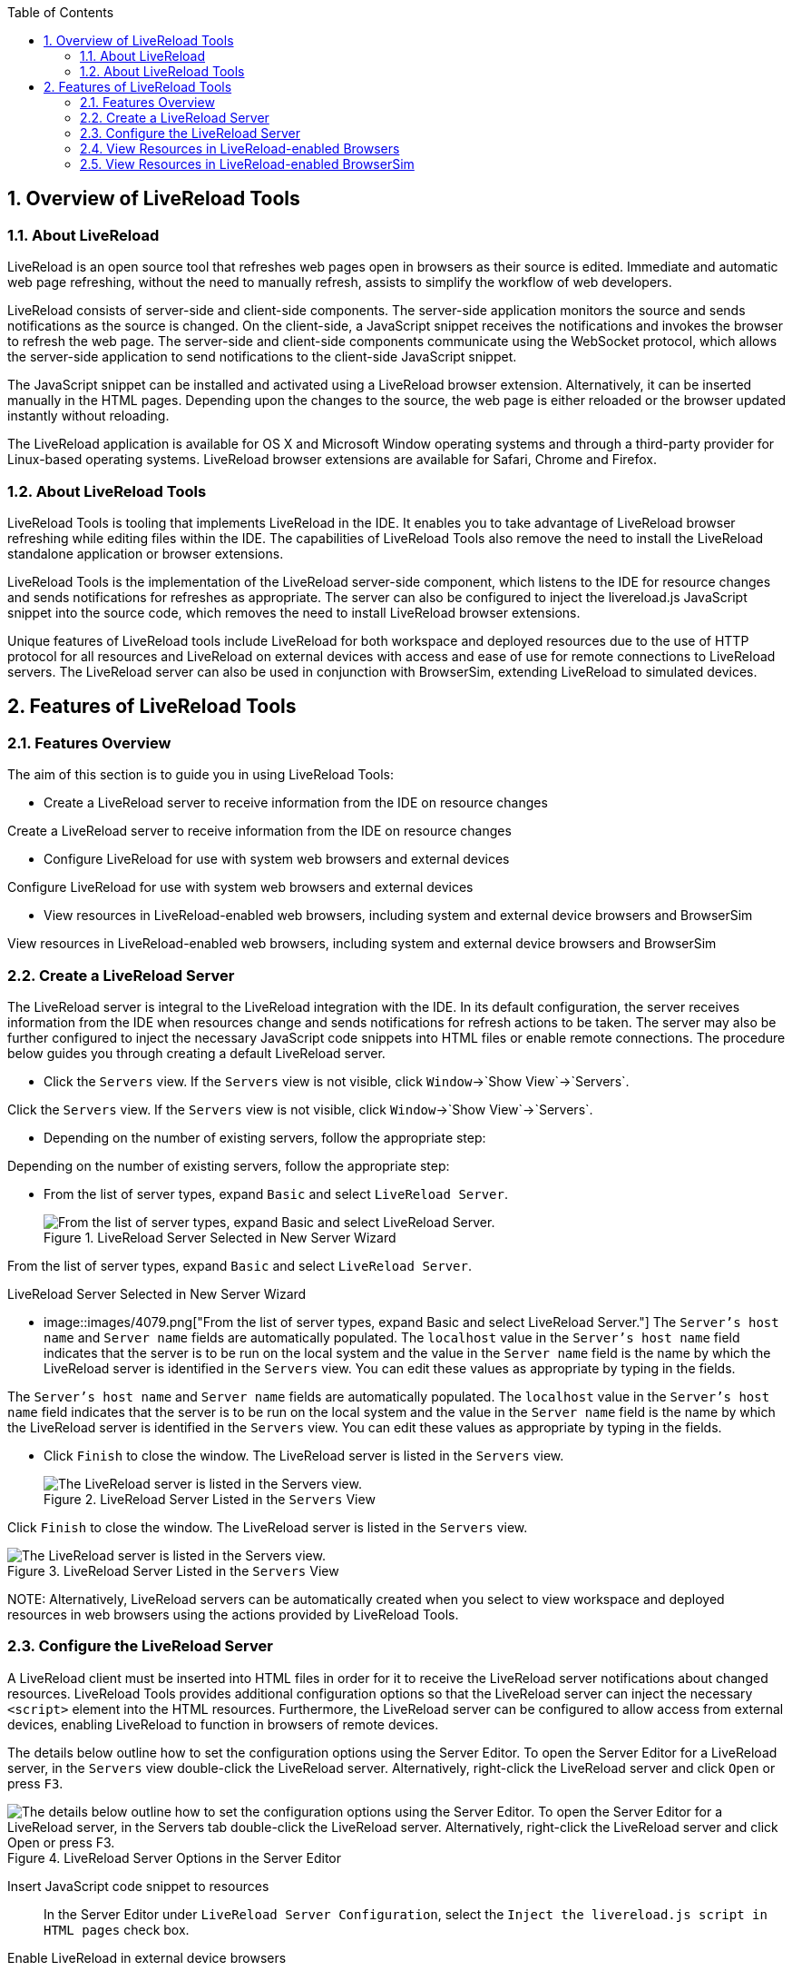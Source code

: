 :numbered:
:doctype: book
:toc: left
:icons: font


[[sect-overview-of-livereload-tools]]
== Overview of LiveReload Tools

[[about-livereload]]
=== About LiveReload


LiveReload is an open source tool that refreshes web pages open in browsers as their source is edited.
Immediate and automatic web page refreshing, without the need to manually refresh, assists to simplify the workflow of web developers.



LiveReload consists of server-side and client-side components.
The server-side application monitors the source and sends notifications as the source is changed.
On the client-side, a JavaScript snippet receives the notifications and invokes the browser to refresh the web page.
The server-side and client-side components communicate using the WebSocket protocol, which allows the server-side application to send notifications to the client-side JavaScript snippet.



The JavaScript snippet can be installed and activated using a LiveReload browser extension.
Alternatively, it can be inserted manually in the HTML pages.
Depending upon the changes to the source, the web page is either reloaded or the browser updated instantly without reloading.



The LiveReload application is available for OS X and Microsoft Window operating systems and through a third-party provider for Linux-based operating systems.
LiveReload browser extensions are available for Safari, Chrome and Firefox.


[[about-livereload-tools]]
=== About LiveReload Tools


LiveReload Tools is tooling that implements LiveReload in the IDE. It enables you to take advantage of LiveReload browser refreshing while editing files within the IDE. The capabilities of LiveReload Tools also remove the need to install the LiveReload standalone application or browser extensions.



LiveReload Tools is the implementation of the LiveReload server-side component, which listens to the IDE for resource changes and sends notifications for refreshes as appropriate.
The server can also be configured to inject the livereload.js JavaScript snippet into the source code, which removes the need to install LiveReload browser extensions.



Unique features of LiveReload tools include LiveReload for both workspace and deployed resources due to the use of HTTP protocol for all resources and LiveReload on external devices with access and ease of use for remote connections to LiveReload servers.
The LiveReload server can also be used in conjunction with BrowserSim, extending LiveReload to simulated devices.


[[sect-features-of-livereload-tools]]
== Features of LiveReload Tools

[[features-overview3]]
=== Features Overview


The aim of this section is to guide you in using LiveReload Tools:


* Create a LiveReload server to receive information from the IDE on resource changes


Create a LiveReload server to receive information from the IDE on resource changes

* Configure LiveReload for use with system web browsers and external devices


Configure LiveReload for use with system web browsers and external devices

* View resources in LiveReload-enabled web browsers, including system and external device browsers and BrowserSim


View resources in LiveReload-enabled web browsers, including system and external device browsers and BrowserSim


[[create-a-livereload-server]]
=== Create a LiveReload Server


The LiveReload server is integral to the LiveReload integration with the IDE. In its default configuration, the server receives information from the IDE when resources change and sends notifications for refresh actions to be taken.
The server may also be further configured to inject the necessary JavaScript code snippets into HTML files or enable remote connections.
The procedure below guides you through creating a default LiveReload server.


[]
* Click the `Servers` view.
  If the `Servers` view is not visible, click `Window`&rarr;`Show View`&rarr;`Servers`.


Click the `Servers` view.
If the `Servers` view is not visible, click `Window`&rarr;`Show View`&rarr;`Servers`.

* Depending on the number of existing servers, follow the appropriate step:
+


Depending on the number of existing servers, follow the appropriate step:

* From the list of server types, expand `Basic` and select `LiveReload Server`.
+
.LiveReload Server Selected in New Server Wizard
image::images/4079.png["From the list of server types, expand Basic and select LiveReload Server."]


From the list of server types, expand `Basic` and select `LiveReload Server`.


.LiveReload Server Selected in New Server Wizard
* image::images/4079.png["From the list of server types, expand Basic and select LiveReload Server."]
  The `Server's host name` and `Server name` fields are automatically populated.
  The `localhost` value in the `Server's host name` field indicates that the server is to be run on the local system and the value in the `Server name` field is the name by which the LiveReload server is identified in the `Servers` view.
  You can edit these values as appropriate by typing in the fields.


The `Server's host name` and `Server name` fields are automatically populated.
The `localhost` value in the `Server's host name` field indicates that the server is to be run on the local system and the value in the `Server name` field is the name by which the LiveReload server is identified in the `Servers` view.
You can edit these values as appropriate by typing in the fields.

* Click `Finish` to close the window.
  The LiveReload server is listed in the `Servers` view.
+
.LiveReload Server Listed in the `Servers` View
image::images/4080.png["The LiveReload server is listed in the Servers view."]


Click `Finish` to close the window.
The LiveReload server is listed in the `Servers` view.


.LiveReload Server Listed in the `Servers` View
image::images/4080.png["The LiveReload server is listed in the Servers view."]
NOTE: 
Alternatively, LiveReload servers can be automatically created when you select to view workspace and deployed resources in web browsers using the actions provided by LiveReload Tools.


[[configure-the-livereload-server]]
=== Configure the LiveReload Server


A LiveReload client must be inserted into HTML files in order for it to receive the LiveReload server notifications about changed resources.
LiveReload Tools provides additional configuration options so that the LiveReload server can inject the necessary `<script>` element into the HTML resources.
Furthermore, the LiveReload server can be configured to allow access from external devices, enabling LiveReload to function in browsers of remote devices.



The details below outline how to set the configuration options using the Server Editor.
To open the Server Editor for a LiveReload server, in the `Servers` view double-click the LiveReload server.
Alternatively, right-click the LiveReload server and click `Open` or press `F3`.


.LiveReload Server Options in the Server Editor
image::images/4078.png["The details below outline how to set the configuration options using the Server Editor. To open the Server Editor for a LiveReload server, in the Servers tab double-click the LiveReload server. Alternatively, right-click the LiveReload server and click Open or press F3."]

Insert JavaScript code snippet to resources;;
  
  In the Server Editor under `LiveReload Server Configuration`, select the `Inject the livereload.js script in HTML pages` check box.

Enable LiveReload in external device browsers;;
  
  In the Server Editor under `LiveReload Server Configuration`, select the `Allow Remote Connections` check box.
  This option is disabled by default when a LiveReload server is created as it exposes your workspace files, which may not always be desirable.


All changes to the settings of a LiveReload server must be saved and the server restarted before the results will take effect.
To save setting changes, press `Ctrl+S` or click `File`&rarr;`Save` or click the `Save` icon.
To restart the server, in the `Servers` view right-click the LiveReload server and click `Restart`.


[[view-resources-in-livereload-enabled-browsers]]
=== View Resources in LiveReload-enabled Browsers


You can use the actions of LiveReload Tools to open HTML, XHTML and AsciiDoc resources in LiveReload-enabled browsers, as detailed below.
If the requisite LiveReload server does not exist or is not correctly configured, you are prompted by LiveReload Tools, which can complete the necessary requirements for you.
Note that LiveReload Tools functionality may only work with deployed XHTML resources due to their dynamic nature.


NOTE: 
To use LiveReload Tools with AsciiDoc files, you must install the AsciiDoctor.js browser extension from http://asciidoctor.org/news/2013/09/18/introducing-asciidoctor-js-live-preview/[] on the Asciidoctor website.
The browser extension renders AsciiDoc files as HTML and it is available for Chrome and FireFox.



View workspace resources in a web browser;;
  
  In the `Project Explorer` view, right-click the resource file and click `Open With`&rarr;`Web Browser via LiveReload Server`.

.Live Reload Settings Prompt
image::images/4081.png["This requires the server to be configured to Inject the livereload.js script in HTML pages and, if the server is not correctly configured, you are prompted to enable this option."]
View deployed resources in a web browser;;
  
  Ensure the server and application of the deployed resources are started.
  In the `Servers` view, right-click the application and click `Show In`&rarr;`Web Browser via LiveReload Server`.

.`Show In`&rarr;`Web Browser via LiveReload Server` Menu Option
image::images/4074.png["Ensure the server and application of the deployed resources are started. In the Servers view, right-click the application and click Show InWeb Browser via LiveReload Server."]
View deployed resources on an external device;;
  
  Ensure the server and application of the deployed resources are started.
  In the `Servers` view, right-click the application and click `Show In`&rarr;`Web Browser on External Device`.

.`Show In`&rarr;`Web Browser on External Device` Menu Option
image::images/4073.png["Ensure the server and application of the deployed resources are started. In the Servers view, right-click the application and click Show InWeb Browser on External Device."]
NOTE: 
The configuration of a LiveReload server can be viewed and manually set in the Server Editor.


[[view-resources-in-livereload-enabled-browsersim]]
=== View Resources in LiveReload-enabled BrowserSim


The LiveReload server can be used in conjunction with BrowserSim.
In this case, the server sends notifications about changed resources and BrowserSim inserts the JavaScript code, which invokes the simulated device browser window to refresh.
The procedure below outlines how to enable LiveReload in BrowserSim for workspace and deployed resources.


[]
* Ensure the LiveReload server is started.
  If it is not started, in the `Servers` view right-click the LiveReload server and click `Start`.


Ensure the LiveReload server is started.
If it is not started, in the `Servers` view right-click the LiveReload server and click `Start`.

* Complete the appropriate step depending on the location of your resources:
+


Complete the appropriate step depending on the location of your resources:

* Right-click the simulated device and ensure the `Enable LiveReload` check box is selected.
+
.`Enable LiveReload` Menu Option for BrowserSim
image::images/4305.png["Right-click the simulated device and ensure the Enable LiveReload check box is selected."]


Right-click the simulated device and ensure the `Enable LiveReload` check box is selected.


.`Enable LiveReload` Menu Option for BrowserSim
image::images/4305.png["Right-click the simulated device and ensure the Enable LiveReload check box is selected."]
IMPORTANT: 
The `Enable LiveReload` check box has no effect when the LiveReload server is set to insert the JavaScript code and the web resource is viewed in BrowserSim via the LiveReload server port URL. LiveReload is always enabled in this case.
